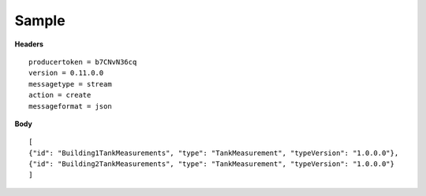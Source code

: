 Sample
^^^^^^

**Headers**

::

	producertoken = b7CNvN36cq
	version = 0.11.0.0
	messagetype = stream
	action = create
	messageformat = json

**Body**

::

	[
	{"id": "Building1TankMeasurements", "type": "TankMeasurement", "typeVersion": "1.0.0.0"},
	{"id": "Building2TankMeasurements", "type": "TankMeasurement", "typeVersion": "1.0.0.0"}
	]


